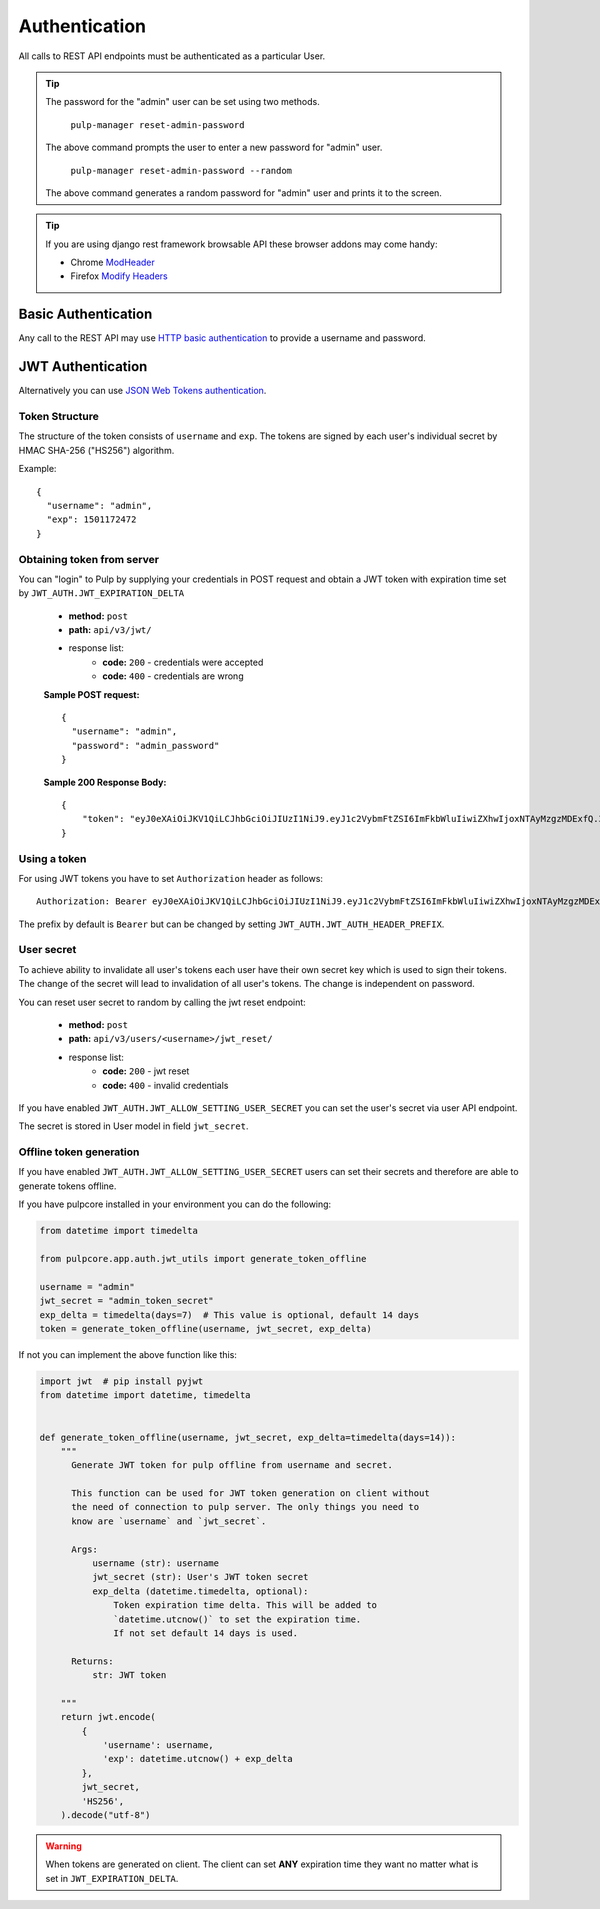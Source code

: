 Authentication
==============

All calls to REST API endpoints must be authenticated as a particular User.

.. tip::
  The password for the "admin" user can be set using two methods.

      ``pulp-manager reset-admin-password``

  The above command prompts the user to enter a new password for "admin" user.

      ``pulp-manager reset-admin-password --random``

  The above command generates a random password for "admin" user and prints it to the screen.

.. tip::
  If you are using django rest framework browsable API these browser addons may come handy:

  * Chrome `ModHeader <https://chrome.google.com/webstore/detail/modheader/idgpnmonknjnojddfkpgkljpfnnfcklj>`_
  * Firefox `Modify Headers <https://addons.mozilla.org/cs/firefox/addon/modify-headers/>`_

Basic Authentication
--------------------

Any call to the REST API may use
`HTTP basic authentication <http://tools.ietf.org/html/rfc1945#section-11.1>`_ to provide
a username and password.

JWT Authentication
------------------

Alternatively you can use `JSON Web Tokens authentication <https://tools.ietf.org/html/rfc7519>`_.

Token Structure
^^^^^^^^^^^^^^^

The structure of the token consists of ``username`` and ``exp``. The tokens are signed by each
user's individual secret by HMAC SHA-256 ("HS256") algorithm.

Example:
::
    {
      "username": "admin",
      "exp": 1501172472
    }

Obtaining token from server
^^^^^^^^^^^^^^^^^^^^^^^^^^^

You can "login" to Pulp by supplying your credentials in POST request and obtain a JWT token
with expiration time set by ``JWT_AUTH.JWT_EXPIRATION_DELTA``


 * **method:** ``post``
 * **path:** ``api/v3/jwt/``
 * response list:
    * **code:** ``200`` - credentials were accepted
    * **code:** ``400`` - credentials are wrong

 **Sample POST request:**
 ::
  {
    "username": "admin",
    "password": "admin_password"
  }


 **Sample 200 Response Body:**
 ::
    {
        "token": "eyJ0eXAiOiJKV1QiLCJhbGciOiJIUzI1NiJ9.eyJ1c2VybmFtZSI6ImFkbWluIiwiZXhwIjoxNTAyMzgzMDExfQ.3ZpcclxV6hN8ui2HUbwXLJsHl2lhesiCPeDVV2GIbJg"
    }

Using a token
^^^^^^^^^^^^^

For using JWT tokens you have to set ``Authorization`` header as follows:
::
  Authorization: Bearer eyJ0eXAiOiJKV1QiLCJhbGciOiJIUzI1NiJ9.eyJ1c2VybmFtZSI6ImFkbWluIiwiZXhwIjoxNTAyMzgzMDExfQ.3ZpcclxV6hN8ui2HUbwXLJsHl2lhesiCPeDVV2GIbJg

The prefix by default is ``Bearer`` but can be changed by setting ``JWT_AUTH.JWT_AUTH_HEADER_PREFIX``.

User secret
^^^^^^^^^^^

To achieve ability to invalidate all user's tokens each user have their own secret key which is
used to sign their tokens. The change of the secret will lead to invalidation of all user's
tokens. The change is independent on password.

You can reset user secret to random by calling the jwt reset endpoint:


 * **method:** ``post``
 * **path:** ``api/v3/users/<username>/jwt_reset/``
 * response list:
    * **code:** ``200`` - jwt reset
    * **code:** ``400`` - invalid credentials

If you have enabled ``JWT_AUTH.JWT_ALLOW_SETTING_USER_SECRET`` you can set the user's secret
via user API endpoint.

The secret is stored in User model in field ``jwt_secret``.

Offline token generation
^^^^^^^^^^^^^^^^^^^^^^^^

If you have enabled ``JWT_AUTH.JWT_ALLOW_SETTING_USER_SECRET`` users can set their secrets and
therefore are able to generate tokens offline.

If you have pulpcore installed in your environment you can do the following:

.. code-block:: python

   from datetime import timedelta

   from pulpcore.app.auth.jwt_utils import generate_token_offline

   username = "admin"
   jwt_secret = "admin_token_secret"
   exp_delta = timedelta(days=7)  # This value is optional, default 14 days
   token = generate_token_offline(username, jwt_secret, exp_delta)

If not you can implement the above function like this:

.. code-block:: python

   import jwt  # pip install pyjwt
   from datetime import datetime, timedelta


   def generate_token_offline(username, jwt_secret, exp_delta=timedelta(days=14)):
       """
         Generate JWT token for pulp offline from username and secret.

         This function can be used for JWT token generation on client without
         the need of connection to pulp server. The only things you need to
         know are `username` and `jwt_secret`.

         Args:
             username (str): username
             jwt_secret (str): User's JWT token secret
             exp_delta (datetime.timedelta, optional):
                 Token expiration time delta. This will be added to
                 `datetime.utcnow()` to set the expiration time.
                 If not set default 14 days is used.

         Returns:
             str: JWT token

       """
       return jwt.encode(
           {
               'username': username,
               'exp': datetime.utcnow() + exp_delta
           },
           jwt_secret,
           'HS256',
       ).decode("utf-8")

.. warning::
  When tokens are generated on client. The client can set **ANY** expiration time they want
  no matter what is set in ``JWT_EXPIRATION_DELTA``.
